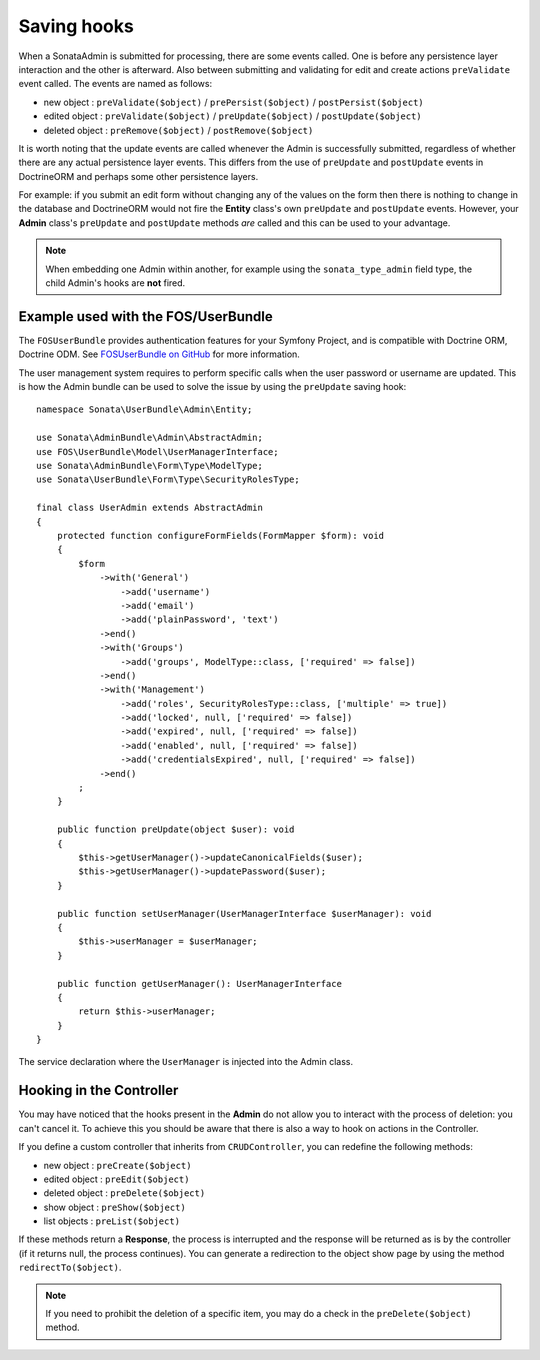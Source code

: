 Saving hooks
============

When a SonataAdmin is submitted for processing, there are some events called. One
is before any persistence layer interaction and the other is afterward. Also between submitting
and validating for edit and create actions ``preValidate`` event called. The
events are named as follows:

- new object : ``preValidate($object)`` / ``prePersist($object)`` / ``postPersist($object)``
- edited object : ``preValidate($object)`` / ``preUpdate($object)`` / ``postUpdate($object)``
- deleted object : ``preRemove($object)`` / ``postRemove($object)``

It is worth noting that the update events are called whenever the Admin is successfully
submitted, regardless of whether there are any actual persistence layer events. This
differs from the use of ``preUpdate`` and ``postUpdate`` events in DoctrineORM and perhaps some
other persistence layers.

For example: if you submit an edit form without changing any of the values on the form
then there is nothing to change in the database and DoctrineORM would not fire the **Entity**
class's own ``preUpdate`` and ``postUpdate`` events. However, your **Admin** class's
``preUpdate``  and  ``postUpdate`` methods *are* called and this can be used to your
advantage.

.. note::

    When embedding one Admin within another, for example using the ``sonata_type_admin``
    field type, the child Admin's hooks are **not** fired.

Example used with the FOS/UserBundle
------------------------------------

The ``FOSUserBundle`` provides authentication features for your Symfony Project,
and is compatible with Doctrine ORM, Doctrine ODM. See
`FOSUserBundle on GitHub`_ for more information.

The user management system requires to perform specific calls when the user
password or username are updated. This is how the Admin bundle can be used to
solve the issue by using the ``preUpdate`` saving hook::

    namespace Sonata\UserBundle\Admin\Entity;

    use Sonata\AdminBundle\Admin\AbstractAdmin;
    use FOS\UserBundle\Model\UserManagerInterface;
    use Sonata\AdminBundle\Form\Type\ModelType;
    use Sonata\UserBundle\Form\Type\SecurityRolesType;

    final class UserAdmin extends AbstractAdmin
    {
        protected function configureFormFields(FormMapper $form): void
        {
            $form
                ->with('General')
                    ->add('username')
                    ->add('email')
                    ->add('plainPassword', 'text')
                ->end()
                ->with('Groups')
                    ->add('groups', ModelType::class, ['required' => false])
                ->end()
                ->with('Management')
                    ->add('roles', SecurityRolesType::class, ['multiple' => true])
                    ->add('locked', null, ['required' => false])
                    ->add('expired', null, ['required' => false])
                    ->add('enabled', null, ['required' => false])
                    ->add('credentialsExpired', null, ['required' => false])
                ->end()
            ;
        }

        public function preUpdate(object $user): void
        {
            $this->getUserManager()->updateCanonicalFields($user);
            $this->getUserManager()->updatePassword($user);
        }

        public function setUserManager(UserManagerInterface $userManager): void
        {
            $this->userManager = $userManager;
        }

        public function getUserManager(): UserManagerInterface
        {
            return $this->userManager;
        }
    }

The service declaration where the ``UserManager`` is injected into the Admin class.

.. configuration-block::

    .. code-block:: xml

        <service id="fos.user.admin.user" class="%fos.user.admin.user.class%">
            <call method="setUserManager">
                <argument type="service" id="fos_user.user_manager"/>
            </call>
            <tag name="sonata.admin" model_class="%fos.user.admin.user.entity%" manager_type="orm" group="fos_user"/>
        </service>

Hooking in the Controller
-------------------------

You may have noticed that the hooks present in the **Admin** do not allow you
to interact with the process of deletion: you can't cancel it. To achieve this
you should be aware that there is also a way to hook on actions in the Controller.

If you define a custom controller that inherits from ``CRUDController``, you can
redefine the following methods:

- new object : ``preCreate($object)``
- edited object : ``preEdit($object)``
- deleted object : ``preDelete($object)``
- show object : ``preShow($object)``
- list objects : ``preList($object)``

If these methods return a **Response**, the process is interrupted and the response
will be returned as is by the controller (if it returns null, the process continues).
You can generate a redirection to the object show page by using the method ``redirectTo($object)``.

.. note::

    If you need to prohibit the deletion of a specific item, you may do a check
    in the ``preDelete($object)`` method.

.. _FOSUserBundle on GitHub: https://github.com/FriendsOfSymfony/FOSUserBundle/
